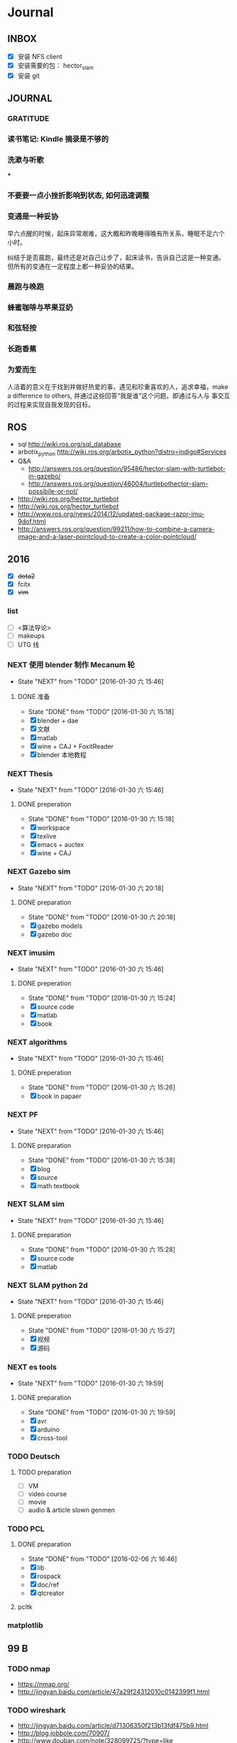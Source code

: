 #+LATEX_HEADER: \usepackage[boxed, lined]{algorithm2e}
# #+LATEX_HEADER: \usepackage{minted}
# #+LATEX_HEADER: \usepackage{float}
#+PORPERTY: RANDOM

# freemind
# .sdcv_history
# agenda
# obj

* Journal
** INBOX

# 存放当日能够在一刻钟之内处理完成的事务

- [X] 安装 NFS client
- [X] 安装需要的包： hector_slam
- [X] 安装 git

** JOURNAL

*** GRATITUDE

*** 读书笔记: Kindle 摘录是不够的

*** 洗漱与听歌

***

*** 不要要一点小挫折影响到状态, 如何迅速调整

*** 变通是一种妥协

早六点醒的时候，起床异常艰难，这大概和昨晚睡得晚有所关系，睡眠不足六个
小时。

纠结于是否晨跑，最终还是对自己让步了，起床读书，告诉自己这是一种变通。
但所有的变通在一定程度上都一种妥协的结果。

*** 晨跑与晚跑

*** 蜂蜜咖啡与苹果豆奶

*** 和弦轻按

*** 长跑香蕉

*** 为爱而生

人活着的意义在于找到并做好热爱的事，遇见和珍重喜欢的人，追求幸福，make
a difference to others, 并通过这些回答“我是谁”这个问题。即通过与人与
事交互的过程来实现自我发现的目标。
** ROS

- sql http://wiki.ros.org/sql_database
- arbotix_python http://wiki.ros.org/arbotix_python?distro=indigo#Services
- Q&A
  - http://answers.ros.org/question/95486/hector-slam-with-turtlebot-in-gazebo/
  - http://answers.ros.org/question/46004/turtlebothector-slam-possibile-or-not/
- http://wiki.ros.org/hector_turtlebot
- http://wiki.ros.org/hector_turtlebot
- http://www.ros.org/news/2014/12/updated-package-razor-imu-9dof.html
-
  http://answers.ros.org/question/99211/how-to-combine-a-camera-image-and-a-laser-pointcloud-to-create-a-color-pointcloud/

** 2016

- [X] +dota2+
- [X] fcitx
- [X] +vim+

*** list

- [ ] <算法导论>
- [ ] makeups
- [ ] UTG 线

*** NEXT 使用 blender 制作 Mecanum 轮
- State "NEXT"       from "TODO"       [2016-01-30 六 15:46]
**** DONE 准备
- State "DONE"       from "TODO"       [2016-01-30 六 15:18]
- [X] blender + dae
- [X] 文献
- [X] matlab
- [X] wine + CAJ + FoxitReader
- [X] blender 本地教程

*** NEXT Thesis
- State "NEXT"       from "TODO"       [2016-01-30 六 15:46]
**** DONE preperation
- State "DONE"       from "TODO"       [2016-01-30 六 15:18]
- [X] workspace
- [X] texlive
- [X] emacs + auctex
- [X] wine + CAJ

*** NEXT Gazebo sim
- State "NEXT"       from "TODO"       [2016-01-30 六 20:18]
**** DONE preparation
- State "DONE"       from "TODO"       [2016-01-30 六 20:18]
- [X] gazebo models
- [X] gazebo doc

*** NEXT imusim
- State "NEXT"       from "TODO"       [2016-01-30 六 15:46]
**** DONE preperation
- State "DONE"       from "TODO"       [2016-01-30 六 15:24]
- [X] source code
- [X] matlab
- [X] book

*** NEXT algorithms
- State "NEXT"       from "TODO"       [2016-01-30 六 15:46]
**** DONE preperation
- State "DONE"       from "TODO"       [2016-01-30 六 15:26]
- [X] book in papaer

*** NEXT PF
- State "NEXT"       from "TODO"       [2016-01-30 六 15:46]
**** DONE preparation
- State "DONE"       from "TODO"       [2016-01-30 六 15:38]
- [X] blog
- [X] source
- [X] math textbook

*** NEXT SLAM sim
- State "NEXT"       from "TODO"       [2016-01-30 六 15:46]
**** DONE preparation
- State "DONE"       from "TODO"       [2016-01-30 六 15:28]
- [X] source code
- [X] matlab

*** NEXT SLAM python 2d
- State "NEXT"       from "TODO"       [2016-01-30 六 15:46]
**** DONE preperation
- State "DONE"       from "TODO"       [2016-01-30 六 15:27]
- [X] 视频
- [X] 源码
*** NEXT es tools
- State "NEXT"       from "TODO"       [2016-01-30 六 19:59]
**** DONE preparation
- State "DONE"       from "TODO"       [2016-01-30 六 19:59]
- [X] avr
- [X] arduino
- [X] cross-tool

*** TODO Deutsch

**** TODO preparation

- [ ] VM
- [ ] video course
- [ ] movie
- [ ] audio  & article slown genmen

*** TODO PCL

**** DONE preparation

- State "DONE"       from "TODO"       [2016-02-06 六 16:46]
- [X] lib
- [X] rospack
- [X] doc/ref
- [X] qtcreator

**** pcltk
*** matplotlib

** 99 B
*** TODO nmap

- https://nmap.org/
- http://jingyan.baidu.com/article/47a29f24312010c0142399f1.html

*** TODO wireshark

- http://jingyan.baidu.com/article/d71306350f213b13fdf475b9.html
- http://blog.jobbole.com/70907/
- http://www.douban.com/note/328099725/?type=like

*** 雅可比矩阵

[[~/Wally/Reference/Wikipedia/Jacobian.pdf][Jacobian.pdf]]

*** 维基百科保存页面

1. 使用 pandoc 转换为 Wikipedia 页面为 org-mode 笔记

   - 图片链接不是完整路径，因而需要额外处理
   - 冗余的链接，如 [[编辑]] 等
   - 多余的符号 =\\= 等等

2. 使用 wkhtmltopdf 转换为 Wikipedia 页面为 PDF，效果非常理想，没有多
   余的 css/Layout

*** 百度云 Wine 安装出错，不再使用
*** MATLAB IDE doc

MATLAB 2014a 的 doc 命令是在新窗口中打开帮助文档，这样很人性化，因为命
令窗口一般只占窗口的很小一部分。

** 98 B
- [ ] 将所有传感器（3+1）及电源板和主板连接好，先不拆线，以在本周内完
  成测试
- [ ] 设置主机板的静态IP
- [ ] 研究 Hokuyo 如何设置独立的 ID，这样便与USB连接顺序无关
- [ ] 数据关联与增广部分 Matlab 代码仔细阅读
- [ ] 论文的 EKF-SLAM 部分（一次搞定）

*** Python IDE                                                        :ide:

<2016-03-02 三 10:11>
#+BEGIN_SRC org
还是使用 Emacs， Python 毕竟不是像 C++ 那么变态。
#+END_SRC


**** [[http://www.ahlinux.com/python/10190.html][提供给开发者 10 款最好的 Python IDE]]

Python 非常易学，强大的编程语言。Python
包括高效高级的数据结构，提供简单且高效的面向对象编程。Python
的学习过程少不了 IDE 或

Python 非常易学，强大的编程语言。Python
包括高效高级的数据结构，提供简单且高效的面向对象编程。

Python 的学习过程少不了 IDE
或者代码编辑器，或者集成的开发编辑器（IDE）。这些 Python
开发工具帮助开发者加快使用 Python
开发的速度，提高效率。高效的代码编辑器或者 IDE
应该会提供插件，工具等能帮助开发者高效开发的特性。

这篇文章收集了一些对开发者非常有帮助的，最好的 12 款 Python
IDEs。如果你有其他更好的推荐，请在评论和大家分享一下：）

**** 1.Vim

#+DOWNLOADED: http://www.ahlinux.com/uploadfile/2014/1129/20141129044713679.jpg @ 2016-03-01 11:13:49
 [[~/Wally/Journal/Figure/.org-download/Journal/20141129044713679_2016-03-01_11:13:48.jpg]]

Vim 可以说是 Python 最好的 IDE。Vim 是高级文本编辑器，旨在提供实际的
Unix 编辑器‘Vi'功能，支持更多更完善的特性集。Vim
不需要花费太多的学习时间，一旦你需要一个无缝的编程体验，那么就会把 Vim
集成到你的工作流中。

**** 3.Sublime Text

#+DOWNLOADED: http://www.ahlinux.com/uploadfile/2014/1129/20141129044713314.jpg @ 2016-03-01 11:14:04
 [[~/Wally/Journal/Figure/.org-download/Journal/20141129044713314_2016-03-01_11:14:04.jpg]]

Sublime Text
是开发者中最流行的编辑器之一，多功能，支持多种语言，而且在开发者社区非常受欢迎。Sublime
有自己的包管理器，开发者可以使用TA来安装组件，插件和额外的样式，所有这些都能提升你的编码体验。

**** 4.Emacs

#+DOWNLOADED: http://www.ahlinux.com/uploadfile/2014/1129/20141129044713810.jpg @ 2016-03-01 11:14:12
 [[~/Wally/Journal/Figure/.org-download/Journal/20141129044713810_2016-03-01_11:14:12.jpg]]

GNU Emacs 是可扩展，自定义的文本编辑器，甚至是更多的功能。Emacs 的核心是
Emacs Lisp 解析器，但是支持文本编辑。如果你已经使用过 Vim，可以尝试一下
Emacs。

**** 2.Eclipse with PyDev

#+DOWNLOADED: http://www.ahlinux.com/uploadfile/2014/1129/20141129044713480.jpg @ 2016-03-01 11:13:59
 [[~/Wally/Journal/Figure/.org-download/Journal/20141129044713480_2016-03-01_11:13:59.jpg]]

Eclipse 是非常流行的 IDE，而且已经有了很久的历史。Eclipse with Pydev
允许开发者创建有用和交互式的 Web 应用。PyDev 是 Eclipse 开发 Python 的
IDE，支持 Python，Jython和 IronPython 的开发。

**** 5.[[http://komodoide.com/komodo-edit/][Komodo Edit]]

#+DOWNLOADED: http://www.ahlinux.com/uploadfile/2014/1129/20141129044714584.jpg @ 2016-03-01 11:20:28
 [[~/Wally/Journal/Figure/.org-download/Journal/20141129044714584_2016-03-01_11:20:28.jpg]]

Komodo Edit 是非常干净，专业的 Python IDE。

<2016-03-02 三 09:52>
#+BEGIN_SRC org
  Komodo Edit 开源免费，但只提供基本的编辑等功能，像调试等功能需要用专业
  版的 Komodo IDE
#+END_SRC

**** 6.[[https://www.jetbrains.com/pycharm/][PyCharm]]                                                   :pycharm:

#+DOWNLOADED: http://www.ahlinux.com/uploadfile/2014/1129/20141129044714347.jpg @ 2016-03-01 11:14:18
 [[~/Wally/Journal/Figure/.org-download/Journal/20141129044714347_2016-03-01_11:14:18.jpg]]

PyCharm 是 JetBrains 开发的 Python
IDE。PyCharm用于一般IDE具备的功能，比如，
调试、语法高亮、Project管理、代码跳转、智能提示、自动完成、单元测试、版本控制......另外，PyCharm还提供了一些很好的功能用于
Django开发，同时支持Google App Engine，更酷的是，PyCharm支持IronPython！

***** [[https://www.jetbrains.com/pycharm/help/tutorial-using-emacs-as-an-external-editor-in-pycharm.html][Tutorial: Using Emacs as an External Editor in PyCharm]]      :emacs:

<2016-03-02 三 09:59>
#+BEGIN_SRC org
官方教程
使用 Emacs 作为外部编辑器？意义何在？自动补全功能在 Emacs 中能够继承么？
#+END_SRC

***** [[http://stackshare.io/stackups/emacs-vs-pycharm][PyCharm vs. Emacs]]                                           :emacs:

<2016-03-02 三 10:07>
#+BEGIN_SRC org
PyCharm 似乎没有 Emacs 按键配置方案。
所以还是 Emacs
#+END_SRC


**** 7.Wing

#+DOWNLOADED: http://www.ahlinux.com/uploadfile/2014/1129/20141129044715419.jpg @ 2016-03-01 11:14:29
 [[~/Wally/Journal/Figure/.org-download/Journal/20141129044715419_2016-03-01_11:14:29.jpg]]

Wingware 的 Python IDE 兼容 Python 2.x 和 3.x，可以结合 Django,
matplotlib, Zope, Plone, App Engine, PyQt, PySide, wxPython, PyGTK,
Tkinter, mod_wsgi, pygame, Maya, MotionBuilder, NUKE, Blender 和其他
Python 框架使用。Wing 支持测试驱动开发，集成了单元测试，nose 和 Django
框架的执行和调试功能。Wing IDE 启动和运行的速度都非常快，支持 Windows,
Linux, OS X 和 Python versi。

**** 8.PyScripter                                             :pyscripter:

- [[https://github.com/pyscripter/pyscripter][Github]]

#+DOWNLOADED: http://www.ahlinux.com/uploadfile/2014/1129/20141129044715385.jpg @ 2016-03-01 11:14:38
 [[~/Wally/Journal/Figure/.org-download/Journal/20141129044715385_2016-03-01_11:14:38.jpg]]

PyScripter 是款免费开源的 Python 集成开发环境（IDE）。

**** 9.The Eric Python IDE

#+DOWNLOADED: http://www.ahlinux.com/uploadfile/2014/1129/20141129044716754.jpg @ 2016-03-01 11:14:46
 [[~/Wally/Journal/Figure/.org-download/Journal/20141129044716754_2016-03-01_11:14:46.jpg]]

Eric 是全功能的 Python 和 Ruby 编辑器和 IDE，是使用 Python 编写的。Eric
基于跨平台的 GUI 工具包 Qt，集成了高度灵活的 Scintilla 编辑器控件。Eric
包括一个插件系统，允许简单的对 IDE 进行功能性扩展。

**** 10. [[http://www.iep-project.org/about.html][Interactive Editor for Python]]

#+DOWNLOADED: http://www.ahlinux.com/uploadfile/2014/1129/20141129044717696.jpg @ 2016-03-01 11:15:04
 [[~/Wally/Journal/Figure/.org-download/Journal/20141129044717696_2016-03-01_11:15:04.jpg]]

IEP 是跨平台的 Python IDE，旨在提供简单高效的 Python
开发环境。包括两个重要的组件：编辑器和
Shell，并且提供插件工具集从各个方面来提高开发人员的效率。

*** 利用 org-mode 对博客等添加笔记

格式：

Org-mode 时间戳
#+BEGIN_SRC org
  commenting...
#+END_SRC

#+BEGIN_SRC emacs-lisp
  (defun wally-comment()
    """add comment to org-mode note converted from web"""
    (interactive)
    (org-date-from-calendar)
    (insert "  ")
    (wally-insert-current-time)
    (insert "\n#+BEGIN_SRC org\n#\n#+END_SRC")
    (org-edit-special)
    )
#+END_SRC

*好二，用 yasnippet 呀*

#+BEGIN_SRC snippet
  # -*- mode: snippet; require-final-newline: nil -*-
  # name: wally-c:org-comment
  # key: c
  # binding: direct-keybinding
  # --
  <`(insert (format-time-string "%Y-%m-%d %a %H:%M"))`>
  ,#+BEGIN_SRC org
  `(org-edit-special)`
  ,#+END_SRC
#+END_SRC

<2016-03-01 二 12:58>
#+BEGIN_SRC org
  测试 OK
#+END_SRC

*** org 时间戳

- [[http://www.cnblogs.com/holbrook/archive/2012/04/14/2447754.html][Emacs学习笔记(10):Org-mode,最强的任务管理利器，没有之一]]

Org-mode中的任务还可以设置计划时间（SCHEDULED）和截止时间（DEADLINE），方便任务的管理和排程。

**** 时间戳

在Org-mode中，将带有日期和时间信息的特定格式的字符串称为时间戳。时间戳使用”<
>“进行标记，比如：

#+BEGIN_EXAMPLE
    <2005-10-01 Tue>
    <2003-09-16 Tue 09:39>
    <2003-09-16 Tue 12:00-12:30>
#+END_EXAMPLE

时间戳分为两种，上面的例子中的时间戳都标记了一个”时间点“，另外一种时间戳标记重复出现的多个时间点。
使用时间点+ 间隔（ 天（d）、周（w）、月（m）或者年（y））来表示。比如：

#+BEGIN_EXAMPLE
     <2007-05-16 Wed 12:30 +1w>
#+END_EXAMPLE

表示从2007-05-16 12:30开始，每周重复一次。

时间戳可以放在标题或正文的任何部分。

输入时间戳时，可以手工输入符合格式的标记，也可以使用快捷键 C-c .
来创建。

如果要快速输入日期无需选择，可以直接用C-c <。

C-c > 可以查看日历。

如果仅仅想输入一个日期/时间，与任务没有任何关系，可以用C-c !。

S-left|S-right 以天为单位调整时间戳时间 S-up|S-down
调整光标所在时间单位；如果光标在时间戳之外，调整时间戳类型（是否在日程表中显示）
S-LEFT/ 将光标处理的时间戳改变一天。 RIGHT
───────────────────────────────────────────────────────────────────────────
S-UP/
改变时间戳中光标下的项。光标可以处在年、月、日、时或者分之上。当时间戳包含一个时间段时，如
“15:30-16:30”，修改第一个时间，会自动同时修改第 DOWN
二个时间，以保持时间段长度不变。想修改时间段长度，可以修改第二个时间。
━━━━━━━━━━━━━━━━━━━━━━━━━━━━━━━━━━━━━━━━━━━━━━━━━━━━━━━━━━━━━━━━━━━━━━━━━━━

时间/日期段

两个时间戳用‘--'连接起来就定义了一个时间段：

#+BEGIN_EXAMPLE
      <2004-08-23 Mon>--<2004-08-26 Thu>
#+END_EXAMPLE

连续使用C-c . 可以创建时间段

C-c C-y 计算时间段的间隔

**** 计划时间和截止时间

Org-mode可以为任务设定一个计划时间(SCHEDULED), 输入 C-c C-s，就可以设
定光标所在位置所属的任务的计划时间。 而 C-c C-d是输入截止时间（DEADLINE）。

** 97 C

- [ ] PF 与 PF-SLAM sim

*** [[/enjoyyl/article/details/44830519][MATLAB 路径设置]]                                             :path:blog:

**** Matlab的搜索路径

*搜索路径* （search path）或者路径是文件系统中所有文件夹的子集。Matlab
搜索路径来高效的定位文件，且可以访问搜索路径里的任意文件。

搜索路径里文件夹的 *顺序* 很重要。当同名的文件出现在搜索路径上的多个文
件夹时，Matlab使用最靠近搜索路径顶部（top）的文件夹里的那个文件。

Matlab共有两种搜索路径

-  MATLAB提供的文件夹或者其它MathWorks产品
    这些文件夹在 “*matlabroot/toolbox*“下, 使用 =matlabroot=
   可以查看该根目录.

-  MATLAB用户路径（userpath）
    用户路径文件夹是存储那些MATLAB在启动时添加到搜索路径的文件.

你可以把你要运行的文件夹添加到搜索路径. 类, 包, 和私有文件夹不再搜索路径上.

**** MATLAB搜索路径的添加

可以使用MATLAB图形交互界面添加, 也可以使用命令添加.

***** 使用图形用户界面添加搜索路径

对于MATLAB2013及以上版本, 添加搜索路径的按钮在, *Home*
选项卡下的”Environment”下, 即下图中的*Set Path*

 [[http://img.blog.csdn.net/20150402122057683]]

打开*Set Path*对话框, 如下:

 [[http://img.blog.csdn.net/20150402122945257]]

按照下图所示,
可以添加”DeepLearnToolbox-master”文件夹及其子文件夹到搜索路径.
 [[http://img.blog.csdn.net/20150402123107753]]

下图给出了添加后的结果:
 [[http://img.blog.csdn.net/20150402123235406]]

***** 使用命令添加搜索路径

主要使用 =aadpath=, 命令. 下面举例说明几个函数.
假设要添加”D:\Workspace\Matlab\DL\DeepLearnToolbox-master”文件夹及其子文件夹到搜索路径,
其目录结构如下图
 [[http://img.blog.csdn.net/20150402111443417]]

addpath即(Add folders to search path), 完成往搜索路径里添加文件的功能.
使用下面的命令仅仅将”DeepLearnToolbox-master”文件夹添加进搜索路径,
并未添加其子文件夹.

#+BEGIN_EXAMPLE
    addpath('D:\Workspace\Matlab\DL\DeepLearnToolbox-master');
#+END_EXAMPLE

如果想将该路径添加到搜索路径 *后*, 那么可以使用下面的命令

#+BEGIN_EXAMPLE
    addpath('D:\Workspace\Matlab\DL\DeepLearnToolbox-master','-end');
#+END_EXAMPLE

****** 添加绝对路径

如上图所示, “DeepLearnToolbox-master”文件夹的子文件夹较多,
如果一一列举出来相当麻烦. 所以我们使用 =genpath= 自动生成路径, 如下

#+BEGIN_EXAMPLE
    genpath('D:\Workspace\Matlab\DL\DeepLearnToolbox-master')
#+END_EXAMPLE

结果输出:

#+BEGIN_QUOTE
  ans =

  D:\Workspace\Matlab\DL\DeepLearnToolbox-master;D:\Workspace\Matlab\DL\DeepLearnToolbox-master\CAE;D:\Workspace\Matlab\DL\DeepLearnToolbox-master\CNN;D:\Workspace\Matlab\DL\DeepLearnToolbox-master\DBN;D:\Workspace\Matlab\DL\DeepLearnToolbox-master\NN;D:\Workspace\Matlab\DL\DeepLearnToolbox-master\SAE;D:\Workspace\Matlab\DL\DeepLearnToolbox-master\data;D:\Workspace\Matlab\DL\DeepLearnToolbox-master\tests;D:\Workspace\Matlab\DL\DeepLearnToolbox-master\util;
#+END_QUOTE

可以看出, genpath命令生成了
“DeepLearnToolbox-master”文件夹及其子文件夹的所有路径.
 所以将
“DeepLearnToolbox-master”文件夹及其子文件夹添加到搜索路径的命令是:

#+BEGIN_EXAMPLE
    addpath(genpath('D:\Workspace\Matlab\DL\DeepLearnToolbox-master'));
#+END_EXAMPLE

这样, 你就可以在任何地方, 访问”DeepLearnToolbox-master”里的任意资源了,
这就是绝对路径的好处.

****** 添加相对路径

也许你看到了 “DeepLearnToolbox-master”文件夹中的”README.md”文件,
是的这是一个使用说明文件, “DeepLearnToolbox-master”是一个MATLAB版工具箱,
“README.md”文件就是介绍其功能及使用的.
也许你会看到文件”README.md”里说使用下面的命令添加搜索路径.

#+BEGIN_EXAMPLE
    addpath(genpath('DeepLearnToolbox'));
#+END_EXAMPLE

是的, 那么会有什么不同呢? 我们把*当前工作路径切换到”DL”文件夹下* (注意,
之前我们并没有强调, 那是因为不需要, 但现在需要了, 否则,
下面的命令将返回空, 这是因为MATLAB找不到”DeepLearnToolbox-master”文件夹)
, 然后在MATLAB命令窗口输入=genpath('DeepLearnToolbox')=, 发现返回值是:

#+BEGIN_QUOTE
  ans =

  DeepLearnToolbox-master;DeepLearnToolbox-master\CAE;DeepLearnToolbox-master\CNN;DeepLearnToolbox-master\DBN;DeepLearnToolbox-master\NN;DeepLearnToolbox-master\SAE;DeepLearnToolbox-master\data;DeepLearnToolbox-master\tests;DeepLearnToolbox-master\util;
#+END_QUOTE

可以看到路径个数一样, 只是”变短了”. 是的, 这是 *相对路径*
(是相对于”DL”文件夹所在路径而言的, 而之前那个是绝对路径),
所以如果访问和使用”DeepLearnToolbox-master”工具包中的任意资源的话,
要把当前工作路径切换到”DL”文件夹下. 比如,
你想运行”DeepLearnToolbox-master”中”tests”下的测试示例,
那么你需要在把当前工作路径切换到”DL”文件夹下(而不是”tests”文件夹下),
否则, 会找不到调用的其它资源.

**** MATLAB搜索路径的移除

使用MATLAB图形用户界面操作, 很容易移除路径, 这里不介绍.
MATLAB也提供了=rmpath=用于移除搜索路径.下面做一下简介:

***** 移除单个路径

如果仅仅想移除单个路径, 如:”DeepLearnToolbox-master”文件夹.

-  对于*绝对路径*, 那么只需输入下面的命令

#+BEGIN_EXAMPLE
    rmpath('D:\Workspace\Matlab\DL\DeepLearnToolbox-master')
#+END_EXAMPLE

-  对于 *相对路径*, 那么需输入下面的命令, 否则, 提示找不到.

#+BEGIN_EXAMPLE
    rmpath('DeepLearnToolbox-master')
#+END_EXAMPLE

***** 移除多个路径

如果想移除多个搜索路径呢,
如:”DeepLearnToolbox-master”文件夹及其子文件夹, 这里依然借助=genpath=.

-  对于*绝对路径*, 那么只需输入下面的命令

#+BEGIN_EXAMPLE
    rmpath(genpath('D:\Workspace\Matlab\DL\DeepLearnToolbox-master'))
#+END_EXAMPLE

-  对于*相对路径*, 那么需输入下面的命令

#+BEGIN_EXAMPLE
    rmpath(genpath('DeepLearnToolbox-master'))
#+END_EXAMPLE

***** 还有一种方法

修改*pathdef.m*文件！

到你的MATLAB安装目录中依次找到=toolbox -> local -> pathdef.m=文件，如下：
 [[http://img.blog.csdn.net/20160115095621182]]

直接删除你不要的路径即可。

这种方法在下面这种情况下很有帮助：当你打开MATLAB窗口时，命令窗口提示一堆Warning，说某某路径不存在或者不是路径（”*Warning:
Name is nonexistent or not a directory:* “），如下图所示：
 [[http://img.blog.csdn.net/20160115095014761]]

这往往是由于你移动了文件夹或者重命名了文件夹而致（比如我删除了*sd*显著性检测文件夹），而这个时候你打开=Set Path=（=Home -> Set Path=）窗口并没有看到这些路径，是不是很奇怪，其实不奇怪，路径不存在添加进去也没有，所以就不添加了。

解决办法就是修改上述*pathdef.m*文件，打开后，你会发现文件里依然保留着那些不存在的路径，删掉即可；当然也可以把文件夹命名回来，或移动回来。

哈哈，就这些吧！

*** Matlab 引号

Matlab 中的字符和字符串都使用单引号.

**** 字符串中的单引号
**** Matlab字符串单引号处理

Matlab，从一个txt文本文件中提取字符串，发现提取的字符串带单引号，以前
还没有注意这个问题，带了单引号的字符串不能获取长度。

#+BEGIN_EXAMPLE
c = 'th=1.14789,'
#+END_EXAMPLE

字符串定义方式：

没有单引号
#+BEGIN_EXAMPLE
>> a='sdafas'
a =sdafas
#+END_EXAMPLE

带单引号 (*三个单引号*)
#+BEGIN_EXAMPLE
>> a='''sdafas'''
a ='sdafas'
#+END_EXAMPLE

带双引号
#+BEGIN_EXAMPLE
>> a='"sdafas"'
a ="sdafas"
#+END_EXAMPLE

去除单引号
#+BEGIN_EXAMPLE
c = ['th=1.14789,']
u = cellstr(S)
c=char(c)
c =th=1.14789,
#+END_EXAMPLE

后面用字符串处理函数就ok了。

*** [[http://wiki.ros.org/hokuyo3d][ros-indigo-hokuyo3d]]                                          :hokuyo3d:
Released Continuous integration Documented

ROS driver for HOKUYO 3D sensor

-  Maintainer status: developed
-  Maintainer: Atsushi Watanabe <atsushi.w AT atr DOT jp>
-  Author: Atsushi Watanabe <atsushi.w AT atr DOT jp>
-  License: BSD
-  Source: git
   [[https://github.com/at-wat/hokuyo3d][https://github.com/at-wat/hokuyo3d.git]]
   (branch: indigo-devel)

 *EXPERIMENTAL*: This status indicates that this software is
 experimental code at best. There are known issues and missing
 functionality. The APIs are completely unstable and likely to
 change. Use in production systems is not recommended. All code starts
 at this level. For more information see the ROS-Industrial software
 status [[/Industrial/Software_Status][page]].

**** Supported Hardware

This driver should work with *VSSP 1.0/1.1-compliant HOKUYO 3D-LIDARs.*

**** ROS API

***** hokuyo3d

=hokuyo3d= is a driver for VSSP 1.0/1.1 (Volumetric Scanning Sensor
Protocol) compliant Hokuyo 3D LIDARs.

****** Published Topics

=~/hokuyo_cloud=
([[http://docs.ros.org/api/sensor_msgs/html/msg/PointCloud.html][sensor_msgs/PointCloud]])

-  Output of measured point cloud in [[/PointCloud][PointCloud]] message
   type which contains all multi echos with intensity. Published on
   demand.

=~/hokuyo_cloud2=
([[http://docs.ros.org/api/sensor_msgs/html/msg/PointCloud2.html][sensor_msgs/PointCloud2]])

-  Output of measured point cloud in [[/PointCloud2][PointCloud2]]
   message type which contains all multi echos with intensity. Published
   on demand.

=~/imu=
([[http://docs.ros.org/api/sensor_msgs/html/msg/Imu.html][sensor_msgs/Imu]])

-  Output of embedded 6D gyro and accelerometer data.

=~/mag=
([[http://docs.ros.org/api/sensor_msgs/html/msg/MagneticField.html][sensor_msgs/MagneticField]])

-  Output of embedded 3D magnetic field vector.

****** Parameters

=~ip= (=string=, default: "192.168.0.10")

-  IP address of the sensor.

=~port= (=int=, default: 10940)

-  TCP Port of the sensor.

=~interlace= (=int=, default: 4)

-  Interlace setting of laser scanning. One means no interlace.

=~frame_id= (=string=, default: "hokuyo3d")

-  The TF frame ID in which point clouds will be returned.

=~range_min= (=float=, default: 0.0)

-  Points within range_min are dropped. This parameter is useful to
   remove ghost points nearby for early development version of this 3D
   sensors.

=~output_cycle= (=string=, default: "field")

-  Specifies timing of point cloud output. "frame": outputs for each
   interlace cycle (several fields), "field": one horizontal scan (tens
   of lines), "line": one vertical scan

** 96 D
*** NAT                                        :nat:网络地址转换:公网:内网:

在计算机网络中， *网络地址转换* （英语：Network Address Translation，缩写
为NAT），也叫做网络掩蔽或者IP掩蔽（IP masquerading），是一种在IP封包通
过路由器或防火墙时重写源IP地址或目的IP地址的技术。这种技术被普遍使用在
*有多台主机但只通过一个公有IP地址访问因特网的私有网络中* 。

NAT 是作为一种解决IPv4地址短缺以避免保留IP地址困难的方案而流行起来的。
网络地址转换在很多国家都有很广泛的使用。

公网、内网是两种Internet的接入方式。

内网接入方式：上网的计算机得到的IP地址是Inetnet上的保留地址，保留地址有如下3种形式：
+ 10.x.x.x
+ 172.16.x.x至172.31.x.x
+ 192.168.x.x

_内网的计算机以NAT（网络地址转换）协议，通过一个公共的网关访问Internet。_

=内网的计算机可向Internet上的其他计算机发送连接请求，但Internet上其他
的计算机无法向内网的计算机发送连接请求。=

公网接入方式：上网的计算机得到的IP地址是Inetnet上的非保留地址。公网的
计算机和Internet上的其他计算机可随意互相访问。

NAT（Network Address Translator）是网络地址转换，它实现内网的IP地址与
公网的地址之间的相互转换，将大量的内网IP地址转换为一个或少量的公网IP地
址，减少对公网IP地址的占用。NAT的最典型应用是：在一个局域网内，只需要
一台计算机连接上Internet，就可以利用NAT共享Internet连接，使局域网内其
他计算机也可以上网。使用NAT协议，局域网内的计算机可以访问Internet上的
计算机，但Internet上的计算机无法访问局域网内的计算机。

*** NEXT XX-net                                    :xxnet:翻墙:switchomega:
:LOGBOOK:
- State "NEXT"       from ""           [2016-03-03 四 12:09] \\
  掌握了基本使用，接下来需要配置 appid （否则看视频受限制），但不急
:END:

**** Reference
- [[https://github.com/XX-net/XX-Net][GitHub]]
- [[https://github.com/XX-net/XX-Net/wiki/%E4%B8%AD%E6%96%87%E6%96%87%E6%A1%A3][Document]]
- [[https://github.com/FelisCatus/SwitchyOmega][GitHub:SwitchOmega]]

**** 缘由

购买的 VPN 失效，非常影响学习工作，烦心。

使用 Google 镜像，功能有限，而且慢、不稳定。

*** Voronoi                          :voronoi:voro:维诺图:泰森多边形

**** Reference

- [[http://emuch.net/html/201207/4675940.html][小木虫]]
- [[http://www.in.tum.de/fileadmin/user_upload/Lehrstuehle/Lehrstuhl_XV/Teaching/Applets/applets/vis/voronoi/Fortune.html]]
- [[http://mathworld.wolfram.com/VoronoiDiagram.html][mathworld]]

**** [[http://www.cnblogs.com/Seiyagoo/p/3339886.html][Voronoi Diagram--维诺图]]

***** Voronoi图定义

任意两点p 和q 之间的欧氏距离，记作 dist(p, q) 。就平面情况而言，我们有

#+BEGIN_EXAMPLE
dist(p, q) = (px-qx)2+ (py-qy)2
#+END_EXAMPLE

设P := {p1, ..., pn}为平面上任意 n个互异的点；这些点也就是基点。按照我
们的定义，所谓P对应的Voronoi图，就是平面的一个子区域划分------整个平面
因此被划分为n个单元（cell ），它们具有这样的性质：

任一点q位于点pi 所对应的单元中，当且仅当对于任何的pj∈Pj,
j≠i,都有dist(q, pi)<dist(q, pj)。我们将与P对应的Voronoi图记作Vor(P)。

“Vor(P)
”或者“Voronoi图”所指示的仅仅只是组成该子区域划分的边和顶点。在Vor(P)中，与基点pi
相对应的单元记作V (pi)------称作与pi 相对应的Voronoi单元（Voronoi
cell）。上图是Voronoi图，下图的蓝色点围成的区域（凸包）是它对应的
Delaunay三角剖分。


#+DOWNLOADED: http://images.cnitblog.com/blog/307487/201309/26154830-6aa16b0c2d834d3f831e91ee01199471.jpg @ 2016-03-03 14:53:05
 [[~/Wally/Journal/Figure/.org-download/Journal/26154830-6aa16b0c2d834d3f831e91ee01199471_2016-03-03_14:53:05.jpg]]

#+DOWNLOADED: http://images.cnitblog.com/blog/307487/201309/26154809-262b7630cca4415a9e841953a302243b.jpg @ 2016-03-03 14:52:28
 [[~/Wally/Journal/Figure/.org-download/Journal/26154809-262b7630cca4415a9e841953a302243b_2016-03-03_14:52:28.jpg]]

任给平面上两点p 和q ，所谓 p 和q 的平分线（bisector），就是线段
pq的垂直平分线。该平分线将平面划分为两张半平面（half-plane）。点 p
所在的那张开半平面记作 h(p, q) ，点 q 所在的那张开半平面记作 h(q, p)
。请注意，r ∈ h(p, q) 当且仅当 dist(r, p) < dist(r, q)
。据此，可以得出如下观察结论：

  V (pi) = ∩h(pi, pj) ,1≤j≤n, j≠ i

也就是说，V
(pi)是(n-1)张半平面的公共交集；它也是一个（不见得有界的）开的凸多边形（convex
polygon）子区域.

很显然，Voronoi顶点到相邻的三个site距离相等；Voronoi边上任意一点到相邻
的两个site距离相等；

对于任何点q，我们将以q为中心、内部不含P中任何基点的最大圆，称作q关于P的最大空圆（largestempty
circle ），记作Cp(q)。以下定理指出了Voronoi图的顶点及边所具有的特征：

对于任一点集P 所对应的Voronoi图Vor(P) ，下列命题成立：\\
1) 点q 是Vor(P)
的一个顶点，当且仅当在其最大空圆Cp(q)的边界上，至少有三个基点；
(Voronoi顶点是三个site的外接圆的圆心)\\
2) pi 和pj 之间的平分线确定了Vor (P)
的一条边，当且仅当在这条线上存在一个点 q，Cp(q)的边界经过pi
和pj，但不经过其它站点。

#+DOWNLOADED: http://images.cnitblog.com/blog/307487/201309/25225148-43427baf0b2a43fcb83eaf32ea407433.jpg @ 2016-03-03 14:53:54
 [[~/Wally/Journal/Figure/.org-download/Journal/25225148-43427baf0b2a43fcb83eaf32ea407433_2016-03-03_14:53:54.jpg]]

***** 构造Voronoi图

构造Voronoi图有四种算法：定义法（Intersect of
Halfplanes）、增量（incremental）算法、分治法、plane sweep算法；

1、plane sweep（平面扫描）算法又名Fortune算法，它主要由两部分组成：sweep
line（扫描线）和beach line（海滩线）；

Fortune算法建立在点、线之间的距离关系上，如下图所示，平面上任意一点到一个点p的距离与到一条直线l的距离相等，这样的点有很多，它们构成的轨迹就是抛物线，点p就是抛物线的焦点，直线l就是抛物线的准线；

#+DOWNLOADED: http://images.cnitblog.com/blog/307487/201309/25225203-a4d8601e3b484f5a9c8f8f4c7c926506.jpg @ 2016-03-03 14:54:11
 [[~/Wally/Journal/Figure/.org-download/Journal/25225203-a4d8601e3b484f5a9c8f8f4c7c926506_2016-03-03_14:54:11.jpg]]

2、回到Fortune算法，这个固定点p就是一个site，l就是sweep line；

sweep line自上而下扫描，平面区域任何点到site与sweep
line距离相等的点构成一条抛物线（site就是抛物线的焦点），则n个site的抛物线相交的若干段抛物线弧构成beach
line，如下图的蓝色抛物线弧集合；

#+DOWNLOADED: http://images.cnitblog.com/blog/307487/201309/25225218-1f755c87f04b4970a86c99a85d03df4d.jpg @ 2016-03-03 14:54:40
 [[~/Wally/Journal/Figure/.org-download/Journal/25225218-1f755c87f04b4970a86c99a85d03df4d_2016-03-03_14:54:40.jpg]]

抛物线之间的交点称为断点（break point），每个断点都落在某条Voronoi
边上。这并非巧合，随着扫描线自上而下扫过整个平面，所有断点的轨迹合起来恰好就是待构造的Voronoi图；（几何证明：断点到相邻的两个site距离总是相等，这个关系随着sweep
line的扫描一直不变，则断点的运动轨迹就是这两个site的垂直平分线，也即Voronoi
边，两条Voronoi 边相交又产生Voronoi 顶点）

#+DOWNLOADED: http://images.cnitblog.com/blog/307487/201309/25225242-cbcc75751eff45898334f2f3aea5525c.jpg @ 2016-03-03 14:55:01
 [[~/Wally/Journal/Figure/.org-download/Journal/25225242-cbcc75751eff45898334f2f3aea5525c_2016-03-03_14:55:01.jpg]]

beach line上方的Voronoi 顶点和Voronoi 边已确定，将不会再变化。beach
line（曲线）和它上方的直线构成当前的Voronoi 边，最后随着sweep
line的移动而beach line也在不断下移，变为最终的Voronoi 边； （海滩线沿x
方向单调------即，它与任一垂线相交而且仅相交于一点。）



beach line属性

1、随着sweep line下降，break points跟踪Voronoi边；一个新的break
point（新弧形成或者两个break point融合为一体）产生一条新的边；

2、两个break point相遇产生voronoi顶点

#+DOWNLOADED: http://images.cnitblog.com/blog/307487/201309/25225309-40f6b465a6b2453d91c60b805818ae38.jpg @ 2016-03-03 14:55:32
 [[~/Wally/Journal/Figure/.org-download/Journal/25225309-40f6b465a6b2453d91c60b805818ae38_2016-03-03_14:55:32.jpg]]



3、为了确定Voronoi 边和Voronoi 顶点，我们需要维护beach
line这个结构，但是随着l
的运动它会持续不断地更新。那么，应该如何表示beach line结构呢？

所谓beach
line的组合结构发生变化，指的是其上出现了新的抛物线弧，或原有的某段抛物线弧收缩成一个点并进而消失。在这个算法中，产生新弧，称为site
event；旧弧消失，称为circle event。



两类事件site event和circle event：

1）、site event

sweep
line扫到某个site，设为p，在此瞬间，站点p对应于一条宽度为零的退化抛物线------亦即，将该新站点p与扫描线l联接起来的垂直线段。随着扫描线继续下移，这个宽度为0的抛物线将逐渐伸展开来。

#+DOWNLOADED: http://images.cnitblog.com/blog/307487/201309/25225355-4711d3791a6c4cdc8bdae5bc738cbf82.jpg @ 2016-03-03 14:55:39
 [[~/Wally/Journal/Figure/.org-download/Journal/25225355-4711d3791a6c4cdc8bdae5bc738cbf82_2016-03-03_14:55:39.jpg]]

site
event发生后引起的变化：因为沿海滩线上各个断点的运动轨迹，就勾勒出了Voronoi
图的各边。所以每发生一次site事件，就会生成两个新的断点，此后它们会逐渐地勾勒出同一条新边。

那为什么是同一条新边呢？实际上，在刚刚诞生的那一瞬间，这两个断点相互重合，然后才会各自朝相反的方向运动，而且它们所勾勒的都是同一条边（同break
point定义处的几何证明）。在一开始，这条边与Voronoi图位于扫描线之上的其它部分并不相联。随着这条边的不断生长，直到后来它们与其它边相遇，此时它才会与Voronoi图的其它部分联接起来。

#+DOWNLOADED: http://images.cnitblog.com/blog/307487/201309/25225413-3220930b83d345a4bfa8475ae4653b77.jpg @ 2016-03-03 14:55:44
 [[~/Wally/Journal/Figure/.org-download/Journal/25225413-3220930b83d345a4bfa8475ae4653b77_2016-03-03_14:55:44.jpg]]

定理：只有在发生某个site事件时，海滩线上才会有新的弧出现。



2）、circle event

发生于原有的某段弧收缩为一点并即将消失时，假设三段连续的弧α 、α '和α
''，这三段弧必然分别对应于三个不同基点pi 、pj和pk
，就在α'即将消失的那一刻，这三个基点所对应的抛物线将相交于同一点q
。此时点q 到扫描线l 与到这三个基点等距离。亦即，存在一个以q
为中心、穿过pi、pj和pk 的圆，且该圆在最低点处与l
相切。该圆的内部不可能有任何基点------否则，q 到该基点将比到l
更近，而这却与“q 位于海滩线上”的事实不合。因此，点q
必是Voronoi图的一个顶点。

#+DOWNLOADED: http://images.cnitblog.com/blog/307487/201309/25225426-f631bdb745e541b1bd6559a78da57640.jpg @ 2016-03-03 14:55:51
 [[~/Wally/Journal/Figure/.org-download/Journal/25225426-f631bdb745e541b1bd6559a78da57640_2016-03-03_14:55:51.jpg]]



若海滩线上有某段弧消失，并因而有两段弧汇合起来，则相应地在Voronoi图中肯定也会有两条边汇合起来（成为一条新的边）。海滩线上依次首尾相联的任何三段弧，其对应的三个基点都会确定一个外接圆；当扫描线触及某个这类外接圆的最低点时，也就发生了一次圆事件（circle
event ）

定理：海滩线上已有的弧，只有在经过某次圆事件之后，才有可能消失。



简单点说，site event发生时，beach
line会产生一条新弧，同时就会有一条新边出现并朝两端生长，慢慢形成新的Voronoi边；circle
event发生时，会有两条正在生长的Voronoi边汇合起来，并在接合处形成一个Voronoi
顶点，同时中间的旧弧消失。



4、异常情况

a false alarm：We may have stored a circle event in the event list, but
it maybe that it never happens

There are two reasons for false alarms: site events and othercircle
events

我们存储了circle event，但它可能永远不会发生，真是一个美丽的错误...
在site event和circle event发生时，都会有可能误报情况。



1）、site event：circle event发生时产生的最大空心圆内部还有其他site。

如下面三个图例，p2、p3、p4组成的外接圆，确定了一个circle
event，外接圆y坐标最小的点（图中最低的小红点）将进入PQ，但是在sweep
line碰到它之前，先扫描到了site
p7，这样一来将产生新弧，破坏了原来的<p2,p3,p4>三元组。发生circle
event时，并不知道这是一个false
alarm，所以直到碰到该外接圆内部存在site。这时需要把这个circle
event去掉，也即删除原先进入PQ中的最低点。也说明了这个外接圆的圆心不是Voronoi顶点，属于误报。

#+DOWNLOADED: http://images.cnitblog.com/blog/307487/201309/25225451-7d94d8afc8444cbea2fea6ed2b107079.jpg @ 2016-03-03 14:56:02
 [[~/Wally/Journal/Figure/.org-download/Journal/25225451-7d94d8afc8444cbea2fea6ed2b107079_2016-03-03_14:56:01.jpg]]

#+DOWNLOADED: http://images.cnitblog.com/blog/307487/201309/25225504-7fcdd7ef130446a59dee1c0e5e2b675c.jpg @ 2016-03-03 14:56:12
 [[~/Wally/Journal/Figure/.org-download/Journal/25225504-7fcdd7ef130446a59dee1c0e5e2b675c_2016-03-03_14:56:12.jpg]]

#+DOWNLOADED: http://images.cnitblog.com/blog/307487/201309/25225521-e7d1f4e99092443c82a8fae5ec9c4133.jpg @ 2016-03-03 14:56:14
 [[~/Wally/Journal/Figure/.org-download/Journal/25225521-e7d1f4e99092443c82a8fae5ec9c4133_2016-03-03_14:56:14.jpg]]



2）、circle
event：该事件还没有来得及真正发生，这一邻接弧三元组就已经消失了。

如下面三个图例，<p2,p3,p4>三元组先产生外接圆，第一个小红点进入PQ，当sweep
line扫描到p1时，<p1,p2,p3>三元组也产生外接圆，第二个小红点进入PQ；但是，当sweep
line扫描到第一个小红点时，它从PQ出队，随着sweep
line下移，α3消失，<α2,α3,α4>合并为<α2,α4>破坏了原来的三元组，则<p1,p2,p3>无法形成Voronoi顶点，也即这个circle
event属于误报。需要删除PQ中第二个小红点。

#+DOWNLOADED: http://images.cnitblog.com/blog/307487/201309/25225609-6fe127e007194bf481cd59f1835d9188.jpg @ 2016-03-03 14:56:15
 [[~/Wally/Journal/Figure/.org-download/Journal/25225609-6fe127e007194bf481cd59f1835d9188_2016-03-03_14:56:15.jpg]]

#+DOWNLOADED: http://images.cnitblog.com/blog/307487/201309/25225616-604e0450623e4ba9aa70dd9911404f00.jpg @ 2016-03-03 14:56:15
 [[~/Wally/Journal/Figure/.org-download/Journal/25225616-604e0450623e4ba9aa70dd9911404f00_2016-03-03_14:56:15.jpg]]

#+DOWNLOADED: http://images.cnitblog.com/blog/307487/201309/25225624-1ca29f44f06d4396996ab5e72adcbf59.jpg @ 2016-03-03 14:56:16
 [[~/Wally/Journal/Figure/.org-download/Journal/25225624-1ca29f44f06d4396996ab5e72adcbf59_2016-03-03_14:56:16.jpg]]

图像说明： bayanbox.ir/id/3367913281004602743?download


[[http://www.cise.ufl.edu/~sitharam/COURSES/CG/kreveldmorevoronoi.pdf]]

***** 相关数据结构

构建Voronoi图需要三个数据结构，分别是平衡二叉树AVL，优先队列PQ和双向边链表DCEL。

1、beach line数据结构AVL：记录beach line的状态，包括break points, and
the arcs currently on beach line

一个叶子结点表示一段弧，因为每个弧都一 一对应一个site，所以用site
number来存储；

非叶子结点则表示两条弧的交点即断点，用两条弧对应的site对存储；因为弧和断点都是不断变化的，所以都用固定的site
number来表示。



此例中AVL中的p1、p2表示原图的site p1和site
p2对应的弧，<p1,p2>表示两弧的交点即断点，其实AVL树就是site和break
point的中序遍历。



若按照这样的方式来表示beach
line，每遇到一个新的site，都可以在O(logn)时间内，沿beach
line找出位于该site上方的那段弧：在查找过程中，在每个内部节点处，只要将其对应断点的x坐标，与新site的x坐标做一比较。

#+DOWNLOADED: http://images.cnitblog.com/blog/307487/201309/25225712-6b8ca04d1a57468291eca243c8f1437b.jpg @ 2016-03-03 14:56:52
 [[~/Wally/Journal/Figure/.org-download/Journal/25225712-6b8ca04d1a57468291eca243c8f1437b_2016-03-03_14:56:52.jpg]]



为了处理false alarm的第二种情况，T
的一片叶子若对应于某段弧α，则为它配备一个指针，指向PQ中的一个（事件）节点------具体说，就是（在将来可能）导致α
消失的那个圆事件所对应的节点。若没有导致α消失的圆事件，或者还没有发现这样一个事件，则该指针被置为nil。



最后，每个内部节点v 也配有一个指针，指向与当前Voronoi
图对应的双向链接边表DCEL中的某条半边（half-edge
）------更确切地说，此时与 v 相对应的断点，正在勾勒出的一条
Voronoi边，而v 的指针就指向这条边所对应的那条半边。



处理：新的site产生一条新弧，对应的旧弧被删除（DS中对应AVL某叶子节点被删除）；同时，该旧弧指向的event也将被删除（DS对应PQ中删除一个元素）；



添加弧操作：replacing the leaf with a sub-tree

#+DOWNLOADED: http://images.cnitblog.com/blog/307487/201309/25225724-384b5b4223d641928e32265811556e7f.jpg @ 2016-03-03 14:56:53
 [[~/Wally/Journal/Figure/.org-download/Journal/25225724-384b5b4223d641928e32265811556e7f_2016-03-03_14:56:53.jpg]]



删除弧操作：deleting a leaf from the tree

#+DOWNLOADED: http://images.cnitblog.com/blog/307487/201309/25225733-cb04d0d5bf2a4b49afb52d64c88b9c1b.jpg @ 2016-03-03 14:56:54
 [[~/Wally/Journal/Figure/.org-download/Journal/25225733-cb04d0d5bf2a4b49afb52d64c88b9c1b_2016-03-03_14:56:54.jpg]]





2、事件队列PQ：Event queue（on decreasing y-coordinate）

记录扫描线当前状态的结构。存储已确定即将发生的events。对于site
event，在sweep line开始扫描之前就可以全部送入PQ；

对于circle event,不仅要记录该外接圆的最低点（外接圆与sweep
line的切点），还要设置一个指针指向AVL中的某片叶子------这片叶子所对应的，就是在该事件发生时即将随之消失的那段弧。



如果某三个site形成的外接圆，该圆对应的纵坐标最小的点（即未来的切点）在sweep
line的下面，则为circle
event；并将该点入优先队列；并且这三个连续的sites与该切点互相链接对方。对于false
alarm的第一种情况还需处理。



处理：sweep
line扫描到切点，三条弧变成两条弧，形成Voronoi顶点；删除三条弧中间的那条，对应DS则为删除叶子节点，并在PQ中删除该节点指向的event（若有，即为一个false
alarm），同时将合并后的两条弧分别与原先三条弧的左右两侧各一条弧结合，形成两个新的三元组，将两新三元组对应的两切点加入PQ，并做指针链接；





3、双向边链表（DCEL）：记录Voronoi状态，包含half-edges,
edges（一对half-edge）, vertices and cellrecords（A chain of
counter-clockwisehalf-edges）



At the leaves of the tree, a pointer to the circle event is stored, if
the arc defines a circle event. If not, pointer is set to NULL. By
maintaining this pointer, we do not have to perform any search after
encountering false events.

#+DOWNLOADED: http://images.cnitblog.com/blog/307487/201309/25225746-8cf044f7bf7a43459f82c7d15aeea0b2.jpg @ 2016-03-03 14:56:55
 [[~/Wally/Journal/Figure/.org-download/Journal/25225746-8cf044f7bf7a43459f82c7d15aeea0b2_2016-03-03_14:56:55.jpg]]







***** 算法伪码



算法 VORONOID IAGRAM (P)\\
 输入：平面点集 P := {p1, ..., pn)\\
 输出：以双向链接边表 D 表示的（限制在一个足够大的包围框之内的）Voronoi
图Vor(P)\\
 1.初始化事件队列Q ：将所有的基点事件插入其中\\
  初始化状态结构T ：将其置空\\
  初始化双向链接边表D ：将其置空\\
 2. while ( Q 非空)\\
 3. do 将y- 坐标最大的事件从 Q 中取出\\
 4. if ( 这是一个发生于基点 pi 处的基点事件)\\
 5. then HANDLESITE EVENT(pi)\\
 6. else HANDLECIRCLE EVENT(γ)\\
  (* 这里的γ是T 的一匹叶子，它对应于那段即将消失的弧 *)\\
 7.(* 仍然存在于 T 中的那些内部节点，对应于 Voronoi 图的单向无穷边 *)\\
  计算出一个包围框，其尺寸之大，应足以容下Voronoi 图中的所有顶点\\
  通过对双向链接边表的适当调整，将这些单向无穷边都联接到这个包围框上\\
 8.遍历双向链接边表中的所有半边增加相应的单元记录\\
 设置好指向这些单元的指针，以及由这些单元发出的（指向对应各边的）指针



处理两类事件的子程序分别如下：\\
 算法 HANDLESITE EVENT(pi)

#+DOWNLOADED: http://images.cnitblog.com/blog/307487/201309/25225758-7c1139b0d8da4c58af2da4a57cdf1d54.jpg @ 2016-03-03 14:56:56
 [[~/Wally/Journal/Figure/.org-download/Journal/25225758-7c1139b0d8da4c58af2da4a57cdf1d54_2016-03-03_14:56:56.jpg]]



算法 HANDLECIRCLE EVENT(γ)\\
1.将（对应于即将消失的弧α的那匹）叶子γ，从T 删除掉\\
 检查相关的内部节点，更新其中表示有关断点的基点对信息\\
 若有必要，须对T 做调整，以使之重新平衡\\
 在Q 中，删除所有与α相关的圆事件\\
 (* 在T 中，γ的前驱与后继节点配有相应的指针 *)\\
 (* 借助这些指针，就可以找出这些事件 *)\\
 （α在其中居中的那个圆事件，此刻正在接受处理，并已经从Q 被删除掉了）\\
2. 更新存储当前Voronoi图的双向链接边表D ：\\

对应于该事件的圆心生成一个Voronoi顶点记录，并将该记录插入双向链接边表；\\

对应于海滩线上新生出的断点,并生成两个半边记录，正确地设置好它们相互之间的指针；\\
 将这三个新记录，与同样终止于该Voronoi顶点的其它半边链接起来\\
3. (* 此前与α紧邻于左侧的那段弧，现可能在某个新的邻接弧三元组中居中
*)\\
 检查该邻接弧三元组所对应的两个断点是否汇合为一点\\
 果真如此，则\\
 将对应的圆事件插入到事件队列Q 中，并\\
 在Q 中该节点和 T 中与之对应的节点之间设置指针，使它们相互指向对方\\
 (* 此前与α紧邻于右侧的那段弧，现也可能在某个新的邻接弧三元组中居中
*)\\
 对该弧，做类似的处理。

***** 算法复杂度



给定由平面上任意n 个基点构成的一个集合，其对应的
Voronoi图可以采用扫描线算法，在
O(nlogn)时间内、使用O(n)空间构造出来。因为Voronoi图可以归约为n个实数的排序问题，则最好时间复杂度为O(nlogn)，即sweep
line算法是最优的。

定义法：O(n\^2logn)，增量算法：O(n\^2)，分治法：O(nlogn)，sweep
line算法：O(nlogn)。

***** 参考

sweep line作者主页：[[http://ect.bell-labs.com/who/sjf/]]

数据结构说明：[[http://www.cescg.org/CESCG99/RCuk/]]

可视化界面演示：

[[http://www.in.tum.de/fileadmin/user_upload/Lehrstuehle/Lehrstuhl_XV/Teaching/Applets/applets/vis/voronoi/Fortune.html]]

*** 在 word 中使用 LaTeX 公式                                    :word:latex:
**** [[https://www.zhihu.com/question/20541531][LaTeX vs Word : 所谓优雅，唯技熟尔（知乎）]]

神圣的战争有几种：Emacs vs. Vim，LaTeX vs. Word， CLI vs. GUI。

不过对于我来说，这几种战争都跟我没关系，尤其是LaTeX和Word，我都用。

LaTeX和Word完全不是一个类型的排版工具，但是目的一样：*排版*。

LaTeX是仿照Scribe语言（见
[[//link.zhihu.com/?target=http%3A//en.wikipedia.org/wiki/Scribe_%2528markup_language%2529][http://en.wikipedia.org/wiki/Scribe\_%28markup\_language%29// ]]）而进行
设计的，而Word在最早的时候是字处理软件，实现的只有基本的一些排版功能，
后来才越做越庞大的。

*所谓优雅，唯技熟尔。* 实际上不熟练LaTeX排出来的数学公式也会很难看的，
而熟悉Word的也可以把Word文档做的不输LaTeX生成的。我自己就伪造像LaTeX生
成的Word文档，当然我最终生成pdf了，这是个值得炫耀的showcase。Word和
LaTeX在大部分的功能上旗鼓相当，只有少部分差距较大。

每当我打开一个Word窗口的时候，我都会在心中吼一句：“又是一个全新的挑
战！”

在我的眼里，这两个工具对于我自己来说，命令行的LaTeX和WYSIWYG的Word的差
异已经不是那么重要了。我的答案没有图。

这里开始介绍Word和LaTeX的一些相同点，重点嘛，在Word上面，顺带介绍一些
TeX的基本命令：

-  文档处理速度。Word在处理文档的时候，小文档可以快速打开，大文档呢，
  含有大量图或者文本的文档处理就相当慢了，有时候会打不开。LaTeX本身不
  是直接预览的，所以大小文档都是一个样，编译速度稳定。这个时候，需要将
  Word文档分割成小文档，见
  [[//link.zhihu.com/?target=http%3A//office.microsoft.com/zh-cn/word-help/combine-or-split-subdocuments-HP005186930.aspx][http://office.microsoft.com/zh-cn/word-help/combine-or-split-subdocuments-HP005186930.aspx]]
  。 而LaTeX呢，用\input或者\include来做是最常用的办法。

-  页面布局：文字方向。Word支持几种方向：水平，垂直，旋转90度，旋转270
  度，对汉字旋转270度。在加上对bidirection的支持，能够实现很多方向。而
  这一点对于一般的排版也就足够了。过时的Omega/Aleph引擎可以支持32种方
  向，不过太多了，Word没必要全部实现。日本的pTeX/e(u)pTeX/upTeX呢，支
  持三种方向：bidirection的支持，\yoto（横），\tate（纵）和\dtou（直排，
  方向向上）。LuaTeX支持四种书写方式：TLT（水平左到右），TRT（水平右到
  左），RTT（垂直上到下，水平右到左）和LTL（垂直上到下，水平左到右）。
  pdfTeX和XeTeX的方向支持：bidirection的支持，水平方向。综合考评，Word
  的文字方向还是够用的，虽然不如Omega这种变态的TeX引擎那么多。*值得说
  的一点*是：Word的中在多方向排版中，对西文和汉字的基线对齐方式是采取
  的方式不如LaTeX便捷，有些字体即使基线对齐字体看着也不是对齐的，LaTeX
  可以很好地指定baseline shift。

-  页面布局：页边距，纸张方向，纸张大小。在Word中对于这几项的设定，很
  容易，看着示意图来进行调整。LaTeX下面对于这些的设定，大多可以使用梅
  木秀雄的geometry包进行调整，而对于KOMA-Script和memoir等专业文档类，
  这些文档类内建了相应的接口。而在TeX底层，调节这些尺寸的命令为：
  \hoffset，\voffset，\vsize，\topskip，\pagegoal，\pagedepth，
  \pageshrink，\pagestretch和\maxdepth。这些TeX命令不仅有不可变化的尺
  寸，如\hoffset，同样也有\pageshrink这样可以变化的尺寸。这些命令保证
  了TeX页面输出的质量。

-  页面布局：水印，页面颜色，页面边框。这几项在Word中设定简单。在LaTeX
  中，这些都需使用第三方宏包来实现，即watermark（水印），pagecolor（页
  面颜色），fancybox（页面边框）。其实这些功能算是花边功能，我自己用的
  不是很多。

-  字体：Bold，Italic，Underline。这几个，Word做的都很直接，尤其是
  Underline这一项比LaTeX下面的uline包等要省事很多。先说说Word的，这几
  项对于西文字体没话说，前两项对于成套的西文字体会自动选择Bold和Italic
  对应的字体，但是对于中文字体来说，这两项被乱用了，中文字体成套的都价
  格不菲，很多人在Win下或者Mac下都使用本地的几个字体，这些字体很少成套，
  这就造成一个问题，你点击Bold或者Italic他不会切换到相应字体，而是采取
  了伪粗和伪Italic的形式，这就难看了，除非必要，请不要乱用这两个按钮。

-  字体：kerning，OpenType。kerning在TeX中是使用\kern来实现的，当你输
  入\LaTeX这个命令的时候，大写字母E与T以及X之间就是有kerning的，更高级
  的设定可以使用microtype包。Word呢，哪有那么二啊，当然有kerning，鼠标
  右击“字体->高级”就能看到了。对于OpenType，也出现在字体的高级选项中，
  支持ligature和相应的数字样式。我猜测一些语言支持的选项自动被使用了，
  比如我在测试部分藏文的时候，正常显示。在现行的TeX引擎中，pdfTeX不支
  持OpenType，需要转换，XeTeX内建了一个支持OpenType的库，而LuaTeX则使
  用fontforge进行字体处理。不过TeX引擎里面的库基本上是开源的，对于某些
  特殊语言的支持不足，我在测试藏文的就发现部分显示不正常（日本学者指出
  大约有30处毛病），同时这些库也导致了XeTeX/LuaTeX程序显得有些臃肿。微
  软的Uniscribe库很稳定，我觉得设计一个调用这个库的引擎会有很好的效果。
  OpenType是解决已知语言排版的一个很好的工具，但是对于一些比较复杂的，
  比如古希腊语以及一些冷门语言，OpenType不是终极解决之道。这些冷门语言
  在TeX/LaTeX中的处理简单许多，日本的文科学者作了很足的功夫（见
  [[//link.zhihu.com/?target=http%3A//www2.tba.t-com.ne.jp/ing/language.html][http://www2.tba.t-com.ne.jp/ing/language.html//]]）。 还有一些西方学者
  用LaTeX来排梵文/巴利文文献。这类冷门的语言，还是珍爱生命，远离Word吧。

-  字体：尺寸。Word对于一个给定的字体可以指定一个尺寸，但是，大小必须
  介于0pt--1584pt之间。而TeX现在的设计，是0pt--2048pt之间。就实用性来
  说，而这这个区别不大。一个值得说的是MM（Multi   Master）字体，这种字
  体有点TrueType Collection，内含不同磅重的字体。好像Word不支持，在
  XeTeX/LuaTeX下面支持良好。这个字体在使用的时候，设定不同的字体尺寸会
  指定到不同磅重的字体上面去。

-  字体：简转繁，繁转简。Word中对应的转换应该是内建的，因为很多字体都
  没有trad和smpl这两个feature，如果是OpenType字体，Word直接调用这两个
  feature来转换会省事些。LaTeX中，可以直接调用这两个feature来进行处理。
  如果实在不行，可以写给perl脚本进行预处理嘛。

-  引用：交叉引用。Word下面的引用工作需要做很多，幸好有个好的GUI进行呈
  现，进行交叉引用不那么麻烦。而LaTeX下面就是基本功能了，不过LaTeX下面
  的引用，除了用来对付文献之外，还可以对付whatsits，这些就属于比较hack
  的东西了，比如，判断一个确定的公式是否在某一页。

-  引用：目录。Word的目录制作，感觉和LaTeX方式一致，就是标记section，
  标记subsection，标记subsubsection等等等。Word需要在一篇文档的相关操
  作的最后进行目录的操作，而LaTeX呢，在你输入\section等命令的时候就可
  以了，再设定一下\tableofcontentsd的位置就可以坐享其成了，LaTeX更新目
  录需要生成两次。

-  邮件合并。Word里面的邮件合并在初学的时候需要操作几次才能够掌握。
  LaTeX下面直接写一个迭代就可以了。说个稍微有意思的东西，在网络编程里
  面写一个接口调用LaTeX来生成一些pdf版本的邮件不是很麻烦的。数据批处理，
  除了用那些pdf库外，用LaTeX也是个好办法，首先是格式可以保证，其次可以
  处理一些汉字字体不能显示的问题，经济。

-  审阅。Word的审阅和pdf的审阅很相似，而这都很直观。这一点，LaTeX本身
  得生成pdf才能做到，也就是说LaTeX源码纯文字的做审阅几乎不可能。一个曲
  线的办法是，使用svn或者git之类的管理工具。

-  段落：首字下沉。这个在Word中调节是很直观的。但是我个人觉得这个用到
  中文中也勉强可以，但是字体不能那么死板。LaTeX下面使用lettrine包就可
  以了，这个包的文档给的示例还是很好看的。再强调一遍，*中文状态下请慎
  用*。

-  段落：river。这个涉及到Word对英文词的断词算法，说实话，没TeX高明。
  LaTeX下可以控制断词来产生river，一些出版社有意使用这种形式。LaTeX下
  不控制就默认对的齐齐的。另外，对于断词算法，还有过一些扩展，比如针对
  一些德语旧书里面的，不是断词而是控制字母之间的距离的扩展。这些扩展在
  现在的TeX中不是很常见。

-  段落：断行禁则，孤行控制。Word的断行禁则可以自己进行设置，指定标点
  神马的。但是标点压缩未见得很好玩，我记得Word下面的一些日文禁则倒是有，
  但是标点压缩很糟糕，导致不能符合JIS标准。在LaTeX下，CCT、CJK和xeCJK
  的标点压缩都是使用宏来实现的，pTeX系列是使用jfm来实现的，LuaTeX-ja是
  使用lua脚本实现的。而禁则的实现，是使用了TeX中的相关penalty。孤行控
  制不用多说了吧，避免单字成行，也是使用了penalty。

-  页眉，页码，页脚。这几项，Word直接插入，但是样式简单单一。而LaTeX需
  要繁琐地指定一些高度。但是从效果上来看，LaTeX可选的样式太多了。页眉
  页脚在LaTeX下面的定制需要使用fancyhdr，如果是KOMA-Script，有内建选项。

-  超链接，书签。Word实现的超链接还OK，但是和pdf中变化多端的超链接来比
  较，是在没有多少出彩之处。LaTeX依靠的是pdf这颗大树。在LaTeX下实现超
  链接和书签，直接使用hyperref就行了。

-  表格。表格这个东西还是Word比较好用，有一次我就用LaTeX连续敲&敲到手
  抽筋。TeX有一个排表格算法，在命令上，可以使用\halign和\valign等命令
  制作表格。LaTeX中制作表格是比较上层的命令，包很多，tabu，tabularx，
  booktabs等。

-  数学排版。可能这是争议比较大的地方，现在的情况是，Word和TeX互相影响
  （我不清楚是否和Lamport在微软有关）。Word2007之后，支持LaTeX语法标记
  的数学输入，并且很重要的是微软给OpenType添加了一个math表，随后XeTeX
  的开发跟进，也支持了微软的这个表，现在LuaTeX也是支持的，在不远的将来，
  TeX的数学排版将直接使用Unicode编码。就基础性的数学排版而言，两者现在
  基本上没区别，除了TeX的数学字体多一些。我做过一个TeX风格的数学字体，
  偏Times风格可以用于Word，现在没时间弄了。TeX的优势是历史比较长，文档
  相当丰富。而Word的数学排版呢，受限于字体和格式，兼容性陷阱谁掉进去都
  不容易爬出来。如果Word能够解决这一点，那就很无敌了。但是Word这个东西
  做到和TeX高度兼容，开发者得付出相当大的努力了。*TeX不是排版之王，好
  的排版效果和坏的排版效果都是人控制的，人造的，当你到一定水平之后，工
  具就是//Das Ding// /für mich/（康德语）*。

-  编程。Word编程：域代码，VBA。TeX编程：TeX宏，perl代码，lua代码，
  python代码。哪个好玩？


写到这里，我觉得我应该写完了，对于排版，都是工具，别一味抬高哪个，别一
味贬低哪个。当一个用户被LaTeX的数学排版吸引的时候，可能会丢掉Word，但
是等你了解LaTeX一些深层次的概念的时候，你会发现Word也不是那么糟糕么，
XD。

对于Word的使用，我给出下列建议：

1. 先输入文字（可使用记事本，Vim，Emacs等完成），输入完成后在统一修改版式，边写边改效率低。
2. 插图的位置选放可以在版式修改之后进行，也可以在修改版式期间进行。
3. 目录什么的，要时常更新。
4. 我没有更多的建议。
**** [[http://texpoint.necula.org/][TeXPoint]]                                                   :texpoint:

<2016-03-03 四 15:43>
#+BEGIN_SRC org
最后更新时间为 2010 年，应该已经很古老了，不用考虑
#+END_SRC

**** [[http://blog.sina.com.cn/s/blog_84024a4a01017ukv.html][使用 mathtype 渲染]]                                         :mathtype:

<2016-03-03 四 15:42>
#+BEGIN_SRC org
这个可以尝试下
#+END_SRC

**** [[https://sourceforge.net/projects/texsword/][TeXsword]]                                                   :texsword:

- [[http://blog.csdn.net/lzuacm/article/details/17287385][Word插入Latex公式的几种方式]]

<2016-03-03 四 15:44>
#+BEGIN_SRC org
SourceForge 项目，最近更新时间为2014/01
#+END_SRC

**** [[http://elevatorlady.ca/][Aurora]]                                                       :aurora:

在MS Word中插入LaTeX数学公式网上一般推荐用Aurora，不过这个软件并不免费，
而且好久没更新了，不兼容最新的MikTex.

<2016-03-03 四 15:46>
#+BEGIN_SRC org
优先尝试这个，只是需要破解。
Word 需要安装 VB 和宏的支持
在 MS 2010 中运行 LaTeX 出错
百度云保存了破解版
#+END_SRC

*** dpkg warnning
:LOGBOOK:
- State "DONE"       from "TODO"       [2016-03-03 四 16:09] \\
  Does not matter
:END:

[[http://www.2cto.com/os/201305/207615.html][误删dpkg的/var/lib/dpkg/info文件夹的解决办法]] 方法可以借鉴, 也许可以解
决问题, 但不用操之过急.这个问题还没有影响到使用.

#+BEGIN_EXAMPLE
  dpkg：警告：无法找到软件包 software-center 的文件名列表文件，现假定该软件包目前没有任何文件被安装在系统里。
  dpkg：警告：无法找到软件包 python-markupsafe 的文件名列表文件，现假定该软件包目前没有任何文件被安装在系统里。
  dpkg：警告：无法找到软件包 youtube-dl 的文件名列表文件，现假定该软件包目前没有任何文件被安装在系统里。
  dpkg：警告：无法找到软件包 python-oneconf 的文件名列表文件，现假定该软件包目前没有任何文件被安装在系统里。
#+END_EXAMPLE

** 95 B
*** DONE 测试卡片电脑连接 IMU
:LOGBOOK:
- State "DONE"       from "NEXT"       [2016-03-04 五 15:51]
- State "NEXT"       from ""           [2016-03-04 五 10:13] \\
  阅读手册，直接通过串口连接 IMU
CLOCK: [2016-03-04 五 09:40]--[2016-03-04 五 10:13] =>  0:33
:END:

1. 安装 ros-indigo-microstrain-3dmgx2-imu OK

2. 测试连接

   1) 卡片电脑，无 /dev/ttyUSB0
   2) 台式机，有 /dev/ttyUSB0, 说明 IMU 连线不存在问题, ROS 节点读取数
      据亦OK
   3) 使用 usb-serial 转接
      - 驱动预安装，OK
        #+BEGIN_EXAMPLE
        Bus 002 Device 002: ID 1a86:7523 QinHeng Electronics HL-340 USB-Serial adapter
        #+END_EXAMPLE
      - 连接 IMU，读出 /dev/ttyUSB0 !!!
   4) OK

3. 测试 ROS 节点，OK

   - IMU 初始化大约需要 20s

4. 关闭节点以及 Ros master 后，IMU 显示依然在读取数据？？

   - 原因是切换到后台后 使用 kill 关闭，可能导致不完全
   - 在前台关闭则没有出现类似情况
   - 切换到前台关闭也 OK

5. 通过串口直接连接IMU

   查看串口设备
   #+BEGIN_EXAMPLE
   dmesg | grep ttyS*
   #+END_EXAMPLE

   经测为 ttyS1

   通过远程连接有如下 warning

   #+BEGIN_EXAMPLE
     [ WARN] [1457077522.141754754]: Exception thrown while trying to get the IMU reading. This sometimes happens due to a communication glitch, or if another process is trying to access the IMU port. You may try 'lsof|grep /dev/ttyS1' to see if other processes have the port open. invalid checksum.
     Make sure the IMU sensor is connected to this computer. (in microstrain_3dmgx2_imu::IMU:receive)
   #+END_EXAMPLE

*** NEXT ttyUSB 是什么？以及 IMU 手册阅读
:LOGBOOK:
- State "NEXT"       from "TODO"       [2016-03-04 五 10:50] \\
  没有搞明白
CLOCK: [2016-03-04 五 10:24]--[2016-03-04 五 10:50] =>  0:26
:END:

**** tty

***** [[https://www.rfc1149.net/blog/2013/03/05/what-is-the-difference-between-devttyusbx-and-devttyacmx/][What is the difference between /dev/ttyUSB and /dev/ttyACM?]]

Have you ever wondered why some USB devices used =/dev/ttyUSB0= (or 1,
or /n/) and others=/dev/ttyACM0= (or 1, or /n/) when they are plugged
into the host computer, while they seem to be acting as
[[https://en.wikipedia.org/wiki/Universal_asynchronous_receiver/transmitter][UART]]
devices ([[https://en.wikipedia.org/wiki/RS-232][RS-232]]-like) over USB
in both cases? Have you wondered why example USB firmwares for
microcontrollers always end up with names such as =/dev/ttyACM0= and
never as =/dev/ttyUSB0=?

/Warning: this is a Linux specific post, although it also contains
genuine pieces of USB culture./

****** What does =ttyACM= mean?

The [[http://www.usb.org/][USB implementors forum]] organization has
described how devices conforming to the
[[https://en.wikipedia.org/wiki/USB_communications_device_class][Communications
Device Class (CDC)]] should present themselves to the USB host. The USB
implementors forum also specified how CDC subclasses should act,
including for those devices intended to talk with each other over the
[[https://en.wikipedia.org/wiki/Public_switched_telephone_network][public
switched telephone network (PSTN)]]. Those are known as
[[https://en.wikipedia.org/wiki/Modem][modems]] because the data goes
through a modulation operation on the sending side, which transforms the
bits into analog signals that can be carried over phone wires, and then
through a demodulation operation on the receiving side to convert the
analog signal back into the original bits.

To discuss with the modem, the host USB driver must use one of the
existing control models. For example, the /direct line control model/
controls how data is exchanged between the host and the modem through an
audio class interface, with the host taking charge of the modulation,
demodulation, data compression (such as V.42bis) and error correction
(such as V.42). This model is used by some
[[https://en.wikipedia.org/wiki/Softmodem][USB soft modems]], which are
very cheap because they mostly contain a
[[https://en.wikipedia.org/wiki/Digital_Signal_Processing][DSP]] chip
and some amplification and line adaptation layers.

Another control model, aptly named */abstract control model/* or ACM, lets
the modem hardware perform the analog functions, and require that it
supports the
[[https://en.wikibooks.org/wiki/Serial_Programming/Modems_and_AT_Commands][ITU
V.250]] (also known as Hayes in its former life) command set, either in
the data stream or as a separate control stream through the
communication class interface. When the commands are multiplexed with
the data in the data stream, an
[[https://en.wikipedia.org/wiki/Time_Independent_Escape_Sequence][escape
sequence]] such as Hayes 302 (also known as “1 sec +++ 1 sec”) or TIES
(that nobody remembers) must allow the host to put the modem into
command mode.

When developping on a USB-enabled embedded microcontroller that needs to
exchange data with a computer over USB, it is tempting to use a
standardized way of communication which is well supported by virtually
every operating system. This is why most people choose to implement
CDC/PSTN with ACM (did you notice that the Linux kernel driver for
=/dev/ttyACM0= is named =cdc_acm=?) because it is the simplest way to
exchange raw data.

But what about the mandatory V.250 command set? It is almost never
implemented in such devices, but since the host has no reason to
spontaneously generate V.250 commands by itself, the device will never
have to answer them. Pretending the embedded device is a modem is the
simplest way to communicate with it, even though it will probably never
perform any modulation or demodulation task. Linux will not know that
the device is lying, and will have it show up as =/dev/ttyS0=.

****** What does =ttyUSB= mean?

Sometimes, the embedded microcontroller does not come with a hardware
USB interface. While it is possible to use a
[[http://www.obdev.at/products/vusb/index.html][software-only USB
stack]], the additional constraints put onto the CPU and the usually
small storage size often lead board designers to include a dedicated
UART to USB bridge. Several vendors, such as
[[http://www.ftdichip.com/][FTDI]] or
[[http://www.prolific.com.tw/US/][Prolific]] sell dedicated chips for a
few euros.

Those vendors opted not to lie to the host computer in having the chips
announce themselves as USB modems when they were not. Each vendor
defined its own (usually proprietary) protocols, with commands allowing
to control functions of the chips such as setting the baud rate or
controlling additional signals used to implement
[[https://en.wikipedia.org/wiki/Flow_control_(data)#Hardware_flow_control][hardware
flow control]].

When it is practical to do so, Linux groups devices with similar
functionalities under the same default device or interface names. For
example, the UARTs present on your computer (if any) will be named
=/dev/ttyS0= and =/dev/ttyS1= even if one of them is a legacy
[[https://en.wikipedia.org/wiki/16550_UART][16550]] chip and the other
one is a
[[http://www.maximintegrated.com/datasheet/index.mvp/id/1731][MAX3100]]
[[https://en.wikipedia.org/wiki/Serial_Peripheral_Interface_Bus][SPI]]-controlled
UART. Similarly, the devices offering UART-over-USB functionalities are
named =/dev/ttyUSB0=, =/dev/ttyUSB1=, and so on, even though they are in
fact using distinct device drivers.

****** Conclusion

So, when you see a =/dev/ttyACM0= popping up, you can try to send it the
escape sequence followed by AT commands, but there is a good chance that
the device only pretends to be a modem and will happily send those
characters to the core application without even considering intercepting
them. If it is a =/dev/ttyS0=, do not try, unless the device behind the
USB-UART bridge understands those command by itself (this is the case
for the
[[http://www.digi.com/products/wireless-wired-embedded-solutions/zigbee-rf-modules/point-multipoint-rfmodules/xbee-series1-module][XBee]]
chip).

*** TCB UTM30LX-EW 连接测试
:LOGBOOK:
- State "TCB"        from "NEXT"       [2016-03-04 五 14:50] \\
  下一步通过文件自动配置网络，而不是使用GUI手动配置
- State "NEXT"       from ""           [2016-03-04 五 11:50] \\
  暂时没有成功
CLOCK: [2016-03-04 五 11:03]--[2016-03-04 五 11:49] =>  0:46
:END:

http://answers.ros.org/question/212527/hokuyo-utm-30lx-ew-laser-scanner-problems-to-detect/

卡片电脑未关闭系统直接断电(误操作)后，再上电，电脑直接启动，未短路触发。

1. 安装 urg_node, OK
2. ping not ok
3. IP 配置


*配置的是 eth0 的 IP，掩码和路由，与 wlan0 无关（独立）*

- IP: 192.168.0.15
- Mask: 255.255.255.0
- GateWay： 192.168.0.1

通过GUI配置有线网络连接 OK

**** [[http://wiki.ros.org/urg_node][urg_node]]                                                   :urg_node:

***** Package Summary

Released No API documentation

urg_node

-  Maintainer status: maintained
-  Maintainer: Chad Rockey <chadrockey AT gmail DOT com>
-  Author: Chad Rockey <chadrockey AT gmail DOT com>
-  License: BSD

****** Supported Hardware

This driver should work with any SCIP 2.2 or earlier compliant laser
range-finders.

****** API Stability

The ROS API of this driver should be considered stable.

****** Parameter Ranges

The UTM-30LX laser can report corrupt data and even crash if settings
with an excessive data rate are requested. The following settings are
known to work:

*Intensity mode off*:

-  =cluster=: 1
-  =skip=: 1
-  =intensity=: false
-  =min_ang=: -2.2689
-  =max_ang=: 2.2689

*Intensity mode on*:

-  =cluster=: 1
-  =skip=: 1
-  =intensity=: true
-  =min_ang=: -1.047
-  =max_ang=: 1.047

******* Allow Unsafe Settings Option

Allow Unsafe Settings Option is not available, please consider using the
legacy [[/hokuyo_node][hokuyo_node]] for UTM-30LX with certain
configurations. (Or provide a
[[https://github.com/ros-drivers/urg_node/issues/3][pull request to
urg_node]] to add support for unsafe_settings.)

****** ROS API

******* hokuyo_node

=hokuyo_node= is a driver for SCIP 2.2 and earlier compliant Hokuyo
laser range-finders.Hokuyo scans are taken in a counter-clockwise
direction. Angles are measured counter clockwise with 0 pointing
directly forward.

******** Published Topics

=scan=
([[http://docs.ros.org/api/sensor_msgs/html/msg/LaserScan.html][sensor_msgs/LaserScan]])

-  Traditional single return output. This is the most compatible topic
   and represents output from a laser scanner that is not providing
   multiple returns per beam. This topic is not present for multi-echo
   laserscanners in multi-echo modes.

=echoes=
([[http://docs.ros.org/api/sensor_msgs/html/msg/MultiEchoLaserScan.html][sensor_msgs/MultiEchoLaserScan]])

-  Output of a laser scanner capable of multiple returns per beam. This
   is the topic that is designed to give the most information to users
   of [[/LaserScans][LaserScans]]. sensor_msgs/MultiEchoLaserScan is
   not required to be used by clients. This topic is not present for
   single echo laserscanners or multi-echo laserscanners in single echo
   mode.

=first=
([[http://docs.ros.org/api/sensor_msgs/html/msg/LaserScan.html][sensor_msgs/LaserScan]])

-  Output of the first return from a multi echo laser scanner. This
   topic represents the first return (distance closest to the laser
   scanner). It is typically published by a support library that
   converts sensor_msgs/MultiEchoLaserScans into
   sensor_msgs/LaserScans.

=last=
([[http://docs.ros.org/api/sensor_msgs/html/msg/LaserScan.html][sensor_msgs/LaserScan]])

-  Output of the last return from a multi echo laser scanner. This topic
   represents the last return (distance furthest from the laser
   scanner). It is typically published by a support library that
   converts sensor_msgs/MultiEchoLaserScans into
   sensor_msgs/LaserScans.

=most_intense=
([[http://docs.ros.org/api/sensor_msgs/html/msg/LaserScan.html][sensor_msgs/LaserScan]])

-  Output of the most intense return from a multi echo laser scanner.
   This topic represents the most intense return (brightest value). It
   is typically published by a support library that converts
   sensor_msgs/MultiEchoLaserScans into sensor_msgs/LaserScans.

=diagnostics=
([[http://docs.ros.org/api/diagnostic_msgs/html/msg/DiagnosticStatus.html][diagnostic_msgs/DiagnosticStatus]])

-  Diagnostic status information.

******** Parameters

=~ip_address= (=string=, default: "")

-  Location of the device on the network (only valid for ethernet
   devices). If this is left blank or is the empty string, the driver
   assumes the device is serial and will only attempt to connect using
   the '~serial_port' and '~serial_baud' parameters. Hokuyo factory IP
   addresses default to "192.168.0.10".

=~ip_port= (=int=, default: 10940)

-  IP port number. (1 to 65535)

=~serial_port= (=string=, default: /dev/ttyACM0)

-  This represents the serial port device (COM4, /dev/tty/USB0).

=~serial_baud= (=int=, default: 115200)

-  Data transfer rate for a serial device (9600, 115200, and so on)

=~frame_id= (=string=, default: laser)

-  The frame in which laser scans will be returned. This frame should be
   at the optical center of the laser, with the x-axis along the zero
   degree ray, and the y-axis along the 90 degree ray.

=~calibrate_time= (=bool=, default: false)

-  Whether the node should calibrate the device's time offset on
   startup. If true, the node will exchange of series of messages with
   the device in order to determine the time delay in the connection.
   This calibration step is necessary to produce accurate timestamps on
   scans.

=~time_offset= (=double=, default: 0.0)

-  A manually calibrated offset (in seconds) to add to the timestamp
   before publication of a message.

=~publish_intensity= (=bool=, default: false)

-  If true, the laser will publish intensity. If false, the laser will
   not publish intensity to save bandwidth. Should be implemented in
   hardware if possible, but otherwise may be implemented in software.

=~publish_multiecho= (=bool=, default: false)

-  If true, a multiecho laserscanner will publish
   sensor_msgs/MultiEchoLaserScan. If false, the laser will publish
   sensor_msgs/LaserScan. (If supported by the hardware; otherwise,
   please use a support library to convert
   [[/MultiEchoLaserScans][MultiEchoLaserScans]] to
   [[/LaserScans][LaserScans]].) This parameter is only valid for
   multiecho laserscanners.

=~angle_min= (=double=, default: -&pi)

-  Controls the angle of the first range measurement in radians. (If
   supported by the hardware; it is not recommended to implement this
   feature in software.)

=~angle_max= (=double=, default: &pi)

-  Controls the angle of the last range measurement in radians. (If
   supported by the hardware; it is not recommended to implement this
   feature in software.)

=~cluster= (=int=, default: 1)

-  The number of adjacent range measurements to cluster into a single
   reading; the shortest reading from the cluster is reported. (If
   supported by the hardware; it is not recommended to implement this
   feature in software.)

=~skip= (=int=, default: 0)

-  The number of input messages to skip between each output message. The
   device will publish 1 message for every N skipped messages. Example:
   if skip is set to '2', the device will publish 1 message and then
   'drop' the following 2 message - a 66.7% reduction in output rate.
   (If supported by the hardware; it is not recommended to implement
   this feature in software.)

=~diagnostics_tolerance= (=double=, default: 0.05)

-  Fractional percent tolerance for published scan frequency to vary
   from expected. 0.05 is 5%, so for 40Hz it means acceptable limits
   between 38Hz and 42Hz.

=~diagnostics_window_time= (=double=, default: 5.0)

-  Number of seconds in which to consider published data to determine
   publish frequency for diagnostics.

****** Command-Line Tools

The =getID= program can be used to get information about a hokuyo laser
scanner. Each of them can be invoked in a human readable way:

#+BEGIN_EXAMPLE
    $ rosrun hokuyo_node getID /dev/ttyACM0
    Device at /dev/ttyACM0 has ID H0807228
#+END_EXAMPLE

or in a script friendly way:

#+BEGIN_EXAMPLE
    $ rosrun hokuyo_node getID /dev/ttyACM0 --
    H0807228
#+END_EXAMPLE

If they fail to connect to the device they will retry for about ten
seconds before giving up.

****** Using udev to Give Hokuyos Consistent Device Names

The =getID= program can be used to get the hardware ID of a Hokuyo
device given its port. Combined with udev, this allows a consistent
device name to be given to each device, even if the order in which they
are plugged in varies. On the PR2 we use the following udev rule:

#+BEGIN_EXAMPLE
    SUBSYSTEMS=="usb", KERNEL=="ttyACM[0-9]*", ACTION=="add", ATTRS{idVendor}=="15d1", ATTRS{idProduct}=="0000", MODE="666", PROGRAM="/opt/ros/hydro/lib/urg_node/getID /dev/%k q", SYMLINK+="sensors/hokuyo_%c", GROUP="dialout"
#+END_EXAMPLE

This udev rule sets up a device name that is based on the Hokuyo's
hardware ID. The PR2 then has a symlink to that name that gets changed
if the Hokuyo is replaced:

#+BEGIN_EXAMPLE
    $ ls -l /etc/ros/sensors/base_hokuyo
    lrwxrwxrwx 1 root root 28 2010-01-12 15:53 /etc/ros/sensors/base_hokuyo -> /dev/sensors/hokuyo_H0902620
    $ ls -l /dev/sensors/hokuyo_H0902620
    lrwxrwxrwx 1 root root 10 2010-04-12 12:34 /dev/sensors/hokuyo_H0902620 -> ../ttyACM1
#+END_EXAMPLE

Wiki: urg_node (last edited 2014-08-13 21:36:19 by
[[/ChadRockey][ChadRockey]])

Except where otherwise noted, the ROS wiki is licensed under the\\
[[http://creativecommons.org/licenses/by/3.0/][Creative Commons
Attribution 3.0]] |
[[https://plus.google.com/113789706402978299308][Find us on Google+]]

--------------

[[/custom/images/brought_by_horiz.png]]

*** TCB 在Emacs使用文件管理器打开目录，而不是 Emacs 本身
:LOGBOOK:
- State "Tcb"        from "TODO"       [2016-03-04 五 11:59] \\
  没事可以折腾
:END:

[[~/Document]]

https://github.com/jixiuf/org-mode-files/blob/master/emacs/open-with.org
也许可以参考

C-u C-u C-x C-o 无效

其实没有必要，也没有意义。

*** DONE 远程连接 ROS
:LOGBOOK:
- State "DONE"       from "TODO"       [2016-03-04 五 15:34]
- State "TODO"       from ""           [2016-03-04 五 15:01]
:END:

1. 为从机设置 ROS_MASTER_URI

   #+BEGIN_EXAMPLE
   export ROS_MASTER_URI=http://192.168.1.3:11311
   #+END_EXAMPLE

2. 分别为主机和从机设置  ROS_IP

   #+BEGIN_EXAMPLE
   export ROS_IP=`hostname -I`
   #+END_EXAMPLE

   或者直接写入 .bashrc

3. 谁主谁从?

   *配置好的为主*

*** org-todo 快捷绑定到 M-t

使用 org-clock-in/out 不如使用 org-todo

M-t 默认绑定到 org-transpose-word

#+BEGIN_SRC emacs-lisp
  (define-key org-mode-map "\M-t" nil)
  (define-key org-mode-map "\M-t" 'org-todo)
#+END_SRC

*** DONE 配置 hokuyo ID
:LOGBOOK:
- State "DONE"       from "TODO"       [2016-03-04 五 18:34]
- State "TODO"       from ""           [2016-03-04 五 17:20]
:END:

http://wiki.ros.org/urg_node
http://wiki.ros.org/hokuyo_node

测试 urg_node 页面上的 udev 规则, 没有成功.

测试 hokuyo_node 页面上的 udev 规则,  OK

#+BEGIN_EXAMPLE
  ll@ll-OEM:~$ ls -l /dev/ttyACM*
  crw-rw-rw- 1 root dialout 166, 0  3月  4 18:32 /dev/ttyACM0
  crw-rw-rw- 1 root dialout 166, 1  3月  4 18:32 /dev/ttyACM1
  ll@ll-OEM:~$ ls -l /dev/sensors/
  总用量 0
  lrwxrwxrwx 1 root root 10  3月  4 18:32 hokuyo_H1004293 -> ../ttyACM0
  lrwxrwxrwx 1 root root 10  3月  4 18:32 hokuyo_H1007634 -> ../ttyACM1
#+END_EXAMPLE

udev 规则

#+BEGIN_EXAMPLE
ll@ll-OEM:~$ cat /etc/udev/rules.d/hokuyo.rules
KERNEL=="ttyACM[0-9]*", ACTION=="add", ATTRS{idVendor}=="15d1", MODE="0666", GROUP="dialout", PROGRAM="/opt/ros/indigo/env.sh rosrun hokuyo_node getID %N q", SYMLINK+="sensors/hokuyo_%c"
#+END_EXAMPLE

/修改 ROS 版本/

*** [[http://blog.csdn.net/laiqun_ai/article/details/8224555][Linux 下查看串口号]]

- 查看串口是否可用，可以对串口发送数据比如对com1口，

  #+BEGIN_EXAMPLE
  echo lyjie126 > /dev/ttyS0
  #+END_EXAMPLE

- 查看串口名称使用

  #+BEGIN_EXAMPLE
  ls -l /dev/ttyS*
  #+END_EXAMPLE

  一般情况下串口的名称全部在dev下面，如果你没有外插串口卡的话默认是dev
  下的ttyS* ,一般ttyS0对应com1，ttyS1对应com2，当然也不一定是必然的；

- 查看串口驱动

  #+BEGIN_EXAMPLE
  cat /proc/tty/drivers/serial
  #+END_EXAMPLE

- 查看串口设备
  #+BEGIN_EXAMPLE
  dmesg | grep ttyS*
  #+END_EXAMPLE


Q: 我新查了一个扩展串口卡，但是不能用，不知道为什么！！！
A: 首先看下说明书，驱动安装好后正常是什么设备号？然后安装驱动，驱动如
果安装成功一般就会有设备号了就可以用了。

Q: 使用dmesg | grep ttyS* 是可以看见新增串口的，分别是ttyS5和ttyS6，中
断号都是20，按照说明安装驱动了也，什么是设备号？
A: 那就是 ttyS5 ttyS6，这个2个设备号就是对应的串口设备号

** 94 C

** 93 B

- [X] 精简连线

** 92 D

- [ ] SINS sim
- [ ] IMU Thesis

*** auto git

makefile

#+BEGIN_SRC makefile
  cd ~/Wally
  git add .
  git commit -m "Automatically committed"
  git push origin master
#+END_SRC

*** 关于 Word 文件的转换

PDF 优于 Word
- 移植性
- 性能

一般参考文档尽量保存为 PDF 格式.

在将 Word 转换为 PDF 的过程中, 如果使用 Linux 下工具, 如
LibreOffice(Unoconv), 可能会造成格式(包括排版和字体)的变动, 这样必要不
如原版的好, 更要命的是, 一些特殊元素的丢失, 这样得不偿失, 尤其是重要的
文档.

所以, *使用 Word 的 转换功能或福晰插件转换 Word 为 PDF*
- 注意是否转换了目录, 这点其实蛮重要的, 自带的好像没有

*** 关于删除文件与回收站

不要让自己的强迫症影响到学习工作, 删除时将文件移至回收站, 而不是直接彻
底删除.
否则, 极有可能造成不可挽回的损失.
可以定期清理回收站.
*** Wikipedia 打印

1. 使用 XX-net 翻墙时, 只能在谷歌浏览器中实现代理, 像 wkhtmltopdf 则不
   能

2. Wikipedia 页面左边栏中有打印版, 切换后使用 Chrome 的打印功能, PDF
   效果也很好

*** USB 颜色

- https://www.google.com.hk/?gws_rd=ssl#newwindow=1&safe=active&q=USB+%E8%BF%9E%E7%BA%BF%E9%A2%9C%E8%89%B2

红线：电源正极（接线上的标识为：+5V或VCC）
白线：负电压数据线（标识为：Data-或USB Port -）
绿线：正电压数据线（标识为：Data+或USB Port +）
黑线：接地（标识为：GROUND或GND）

一般的排列方式是：红白绿黑从左到右

** 91 D

- [X] sim model

** 90 B

既然如此, 就必须解释我写文章（包括这篇文章）的动机。坦白地说，我也解释
不大清楚，只能说：假如我今天死掉，恐怕就不能像维特斯坦一样说道：我度过
了美好的一生；也不能像斯汤达一样说：活过，爱过，写过。我很怕自己落到什
么都说不出的结果，所以在努力工作。 from 《我的精神家园》 by 王小波

*** nmap

**** [[http://itindex.net/detail/53870-linux-%E5%B1%80%E5%9F%9F%E7%BD%91-%E4%B8%BB%E6%9C%BA][Linux 下查看局域网内所有主机IP和MAC]]

用nmap对局域网扫描一遍，然后查看arp缓存表就可以知道局域内ip对应的mac了。

nmap比较强大也可以直接扫描mac地址和端口。执行扫描之后就可以 *cat
/proc/net/arp* 查看arp缓存表了。

进行ping扫描，打印出对扫描做出响应的主机：　　

#+BEGIN_EXAMPLE
$ nmap -sP 192.168.1.0/24
#+END_EXAMPLE

仅列出指定网络上的每台主机，不发送任何报文到目标主机：　

#+BEGIN_EXAMPLE
$ nmap -sL 192.168.1.0/24
#+END_EXAMPLE

探测目标主机开放的端口，可以指定一个以逗号分隔的端口列表(如-PS 22，23，
25，80):
#+BEGIN_EXAMPLE
$ nmap -PS 192.168.1.234
#+END_EXAMPLE

使用UDP ping探测主机：
#+BEGIN_EXAMPLE
$ nmap -PU 192.168.1.0/24　　
#+END_EXAMPLE

使用频率最高的扫描选项（SYN扫描,又称为半开放扫描），它不打开一个完全的
TCP连接，执行得很快：
#+BEGIN_EXAMPLE
$ nmap -sS 192.168.1.0/24
#+END_EXAMPLE

[2016-03-09 三 16:26]
#+BEGIN_EXAMPLE
 $ nmap -sP 192.168.1.0/24

Starting Nmap 6.47 ( http://nmap.org ) at 2016-03-09 16:21 CST
Nmap scan report for 192.168.1.1
Host is up (0.00068s latency).
Nmap scan report for 192.168.1.5
Host is up (0.00016s latency).
Nmap scan report for 192.168.1.7
Host is up (0.00050s latency).
Nmap scan report for 192.168.1.12
Host is up (0.031s latency).
Nmap scan report for 192.168.1.18
Host is up (0.00058s latency).
Nmap scan report for 192.168.1.19
Host is up (0.0082s latency).
Nmap done: 256 IP addresses (6 hosts up) scanned in 2.36 seconds

 ~ $ cat /proc/net/arp
IP address       HW type     Flags       HW address            Mask     Device
192.168.1.2      0x1         0x2         28:d2:44:fb:84:65     *        eth0
192.168.1.13     0x1         0x2         44:37:e6:d4:b1:8d     *        eth0
192.168.1.20     0x1         0x2         6c:62:6d:30:65:c5     *        eth0
192.168.1.1      0x1         0x2         00:1f:33:b5:e5:8c     *        eth0
192.168.1.8      0x1         0x2         3c:43:8e:a4:f2:57     *        eth0
192.168.1.19     0x1         0x2         b8:78:2e:7f:8d:3c     *        eth0
192.168.1.12     0x1         0x2         00:16:ea:5f:2a:3c     *        eth0
192.168.1.25     0x1         0x2         38:bc:1a:fc:57:f6     *        eth0
192.168.1.18     0x1         0x2         00:24:7e:05:8c:e1     *        eth0
192.168.1.50     0x1         0x2         30:85:a9:3d:c8:a2     *        eth0
192.168.1.22     0x1         0x2         68:f7:28:2b:88:3f     *        eth0
192.168.1.24     0x1         0x2         50:7b:9d:90:81:16     *        eth0
192.168.1.3      0x1         0x2         cc:52:af:4c:57:f6     *        eth0
192.168.1.7      0x1         0x2         44:37:e6:8e:56:38     *        eth0

#+END_EXAMPLE

* Week
